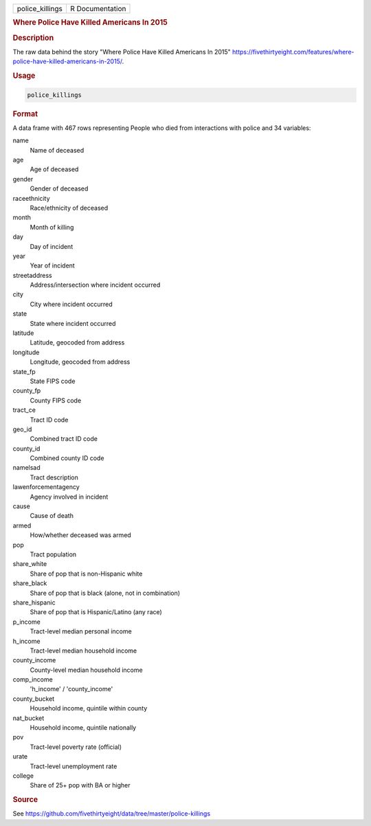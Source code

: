 .. container::

   .. container::

      =============== ===============
      police_killings R Documentation
      =============== ===============

      .. rubric:: Where Police Have Killed Americans In 2015
         :name: where-police-have-killed-americans-in-2015

      .. rubric:: Description
         :name: description

      The raw data behind the story "Where Police Have Killed Americans
      In 2015"
      https://fivethirtyeight.com/features/where-police-have-killed-americans-in-2015/.

      .. rubric:: Usage
         :name: usage

      .. code:: R

         police_killings

      .. rubric:: Format
         :name: format

      A data frame with 467 rows representing People who died from
      interactions with police and 34 variables:

      name
         Name of deceased

      age
         Age of deceased

      gender
         Gender of deceased

      raceethnicity
         Race/ethnicity of deceased

      month
         Month of killing

      day
         Day of incident

      year
         Year of incident

      streetaddress
         Address/intersection where incident occurred

      city
         City where incident occurred

      state
         State where incident occurred

      latitude
         Latitude, geocoded from address

      longitude
         Longitude, geocoded from address

      state_fp
         State FIPS code

      county_fp
         County FIPS code

      tract_ce
         Tract ID code

      geo_id
         Combined tract ID code

      county_id
         Combined county ID code

      namelsad
         Tract description

      lawenforcementagency
         Agency involved in incident

      cause
         Cause of death

      armed
         How/whether deceased was armed

      pop
         Tract population

      share_white
         Share of pop that is non-Hispanic white

      share_black
         Share of pop that is black (alone, not in combination)

      share_hispanic
         Share of pop that is Hispanic/Latino (any race)

      p_income
         Tract-level median personal income

      h_income
         Tract-level median household income

      county_income
         County-level median household income

      comp_income
         'h_income' / 'county_income'

      county_bucket
         Household income, quintile within county

      nat_bucket
         Household income, quintile nationally

      pov
         Tract-level poverty rate (official)

      urate
         Tract-level unemployment rate

      college
         Share of 25+ pop with BA or higher

      .. rubric:: Source
         :name: source

      See
      https://github.com/fivethirtyeight/data/tree/master/police-killings
